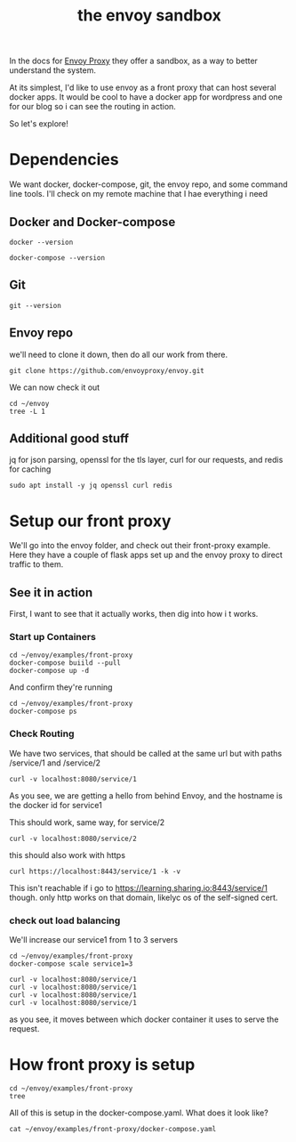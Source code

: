 #+title: the envoy sandbox
#+PROPERTY: header-args:tmux :socket ~/.tmux-learn2 :session learning
#+PROPERTY: header-args:shell :dir /ssh:learning:~/


In the docs for [[file:20210216102259-envoy_proxy.org][Envoy Proxy]] they offer a sandbox, as a way to better understand the system.

At its simplest, I'd like to use envoy as a front proxy that can host several docker apps.  It would be cool to have a docker app for wordpress and one for our blog so i can see the routing in action.

So let's explore!

* Dependencies
We want docker, docker-compose, git, the envoy repo, and some command line tools.
I'll check on my remote machine that I hae everything i need
** Docker and Docker-compose
#+BEGIN_SRC shell
docker --version
#+END_SRC

#+RESULTS:
#+begin_example
Docker version 20.10.3, build 48d30b5
#+end_example

#+BEGIN_SRC shell
docker-compose --version
#+END_SRC

#+RESULTS:
#+begin_example
docker-compose version 1.25.0, build unknown
#+end_example
** Git
#+BEGIN_SRC shell
git --version
#+END_SRC

#+RESULTS:
#+begin_example
git version 2.25.1
#+end_example

** Envoy repo
we'll need to clone it down, then do all our work from there.

#+BEGIN_SRC tmux
git clone https://github.com/envoyproxy/envoy.git
#+END_SRC

We can now check it out
#+BEGIN_SRC shell
cd ~/envoy
tree -L 1
#+END_SRC

#+RESULTS:
#+begin_example

.
├── api
├── bazel
├── BUILD
├── ci
├── CODE_OF_CONDUCT.md
├── CODEOWNERS
├── configs
├── CONTRIBUTING.md
├── DCO
├── DEPENDENCY_POLICY.md
├── DEPRECATED.md
├── DEVELOPER.md
├── docs
├── examples
├── EXTENSION_POLICY.md
├── generated_api_shadow
├── GOVERNANCE.md
├── include
├── LICENSE
├── NOTICE
├── OWNERS.md
├── PULL_REQUESTS.md
├── PULL_REQUEST_TEMPLATE.md
├── README.md
├── RELEASES.md
├── repokitteh.star
├── REPO_LAYOUT.md
├── restarter
├── security
├── SECURITY.md
├── source
├── STYLE.md
├── support
├── test
├── tools
├── VERSION
└── WORKSPACE

14 directories, 23 files
#+end_example

** Additional good stuff
jq for json parsing, openssl for the tls layer, curl for our requests, and redis for caching
#+BEGIN_SRC tmux
sudo apt install -y jq openssl curl redis
#+END_SRC

* Setup our front proxy
We'll go into the envoy folder, and check out their front-proxy example.  Here they have a couple of flask apps set up and the envoy proxy to direct traffic to them.

** See it in action
First, I want to see that it actually works, then dig into how i t works.
*** Start up Containers
#+BEGIN_SRC tmux
cd ~/envoy/examples/front-proxy
docker-compose buiild --pull
docker-compose up -d
#+END_SRC

And confirm they're running

#+BEGIN_SRC shell
cd ~/envoy/examples/front-proxy
docker-compose ps
#+END_SRC

#+RESULTS:
#+begin_example

ii@zachmandeville-control-plane-qzlpw:~/envoy/examples/front-proxy$           Name                         Command               State                                  Ports
----------------------------------------------------------------------------------------------------------------------------------------
8001/tcp, 0.0.0.0:8080->8080/tcp,
8443/tcp
front-proxy_service1_1      /bin/sh /usr/local/bin/sta ...   Up      10000/tcp
front-proxy_service2_1      /bin/sh /usr/local/bin/sta ...   Up      10000/tcp
#+end_example

*** Check Routing

We have two services, that should be called at the same url but with paths /service/1 and /service/2

#+BEGIN_SRC shell
curl -v localhost:8080/service/1
#+END_SRC

#+RESULTS:
#+begin_example
,*   Trying ::1:8080...
,* TCP_NODELAY set
,* connect to ::1 port 8080 failed: Connection refused
,*   Trying 127.0.0.1:8080...
,* TCP_NODELAY set
0)
GET /service/1 HTTP/1.1
Host: localhost:8080
User-Agent: curl/7.68.0
Accept: */*
,* Mark bundle as not supporting multiuse
< HTTP/1.1 200 OK
< content-type: text/html; charset=utf-8
< content-length: 89
< server: envoy
< date: Wed, 17 Feb 2021 02:31:39 GMT
< x-envoy-upstream-service-time: 39
< 
Hello from behind Envoy (service 1)! hostname: 061e2c3f7c25 resolvedhostname: 172.19.0.4
0 to host localhost left intact
#+end_example

As you see, we are getting a hello from behind Envoy, and the hostname is the docker id for service1

This should work, same way, for service/2

#+BEGIN_SRC shell
curl -v localhost:8080/service/2
#+END_SRC

#+RESULTS:
#+begin_example
,*   Trying ::1:8080...
,* TCP_NODELAY set
,* connect to ::1 port 8080 failed: Connection refused
,*   Trying 127.0.0.1:8080...
,* TCP_NODELAY set
0)
GET /service/2 HTTP/1.1
Host: localhost:8080
User-Agent: curl/7.68.0
Accept: */*
,* Mark bundle as not supporting multiuse
< HTTP/1.1 200 OK
< content-type: text/html; charset=utf-8
< content-length: 89
< server: envoy
< date: Wed, 17 Feb 2021 02:33:01 GMT
< x-envoy-upstream-service-time: 35
< 
Hello from behind Envoy (service 2)! hostname: 9bfb3f10853b resolvedhostname: 172.19.0.2
0 to host localhost left intact
#+end_example

this should also work with https
#+BEGIN_SRC shell
 curl https://localhost:8443/service/1 -k -v
#+END_SRC

#+RESULTS:
#+begin_example
,*   Trying ::1:8443...
,* TCP_NODELAY set
,* connect to ::1 port 8443 failed: Connection refused
,*   Trying 127.0.0.1:8443...
,* TCP_NODELAY set
0)
,* ALPN, offering h2
,* ALPN, offering http/1.1
,* successfully set certificate verify locations:
,*   CAfile: /etc/ssl/certs/ca-certificates.crt
  CApath: /etc/ssl/certs
,* TLSv1.3 (OUT), TLS handshake, Client hello (1):
,* TLSv1.3 (IN), TLS handshake, Server hello (2):
,* TLSv1.3 (IN), TLS handshake, Encrypted Extensions (8):
,* TLSv1.3 (IN), TLS handshake, Certificate (11):
,* TLSv1.3 (IN), TLS handshake, CERT verify (15):
,* TLSv1.3 (IN), TLS handshake, Finished (20):
,* TLSv1.3 (OUT), TLS change cipher, Change cipher spec (1):
,* TLSv1.3 (OUT), TLS handshake, Finished (20):
,* SSL connection using TLSv1.3 / TLS_AES_256_GCM_SHA384
,* ALPN, server did not agree to a protocol
,* Server certificate:
,*  subject: CN=front-envoy
,*  start date: Jul  8 01:31:46 2020 GMT
,*  expire date: Jul  6 01:31:46 2030 GMT
,*  issuer: CN=front-envoy
,*  SSL certificate verify result: self signed certificate (18), continuing anyway.
GET /service/1 HTTP/1.1
Host: localhost:8443
User-Agent: curl/7.68.0
Accept: */*
,* TLSv1.3 (IN), TLS handshake, Newsession Ticket (4):
,* TLSv1.3 (IN), TLS handshake, Newsession Ticket (4):
,* old SSL session ID is stale, removing
,* Mark bundle as not supporting multiuse
< HTTP/1.1 200 OK
< content-type: text/html; charset=utf-8
< content-length: 89
< server: envoy
< date: Wed, 17 Feb 2021 02:36:10 GMT
< x-envoy-upstream-service-time: 2
< 
Hello from behind Envoy (service 1)! hostname: 061e2c3f7c25 resolvedhostname: 172.19.0.4
0 to host localhost left intact
#+end_example

This isn't reachable if i go to https://learning.sharing.io:8443/service/1 though.  only http works on that domain, likelyc os of the self-signed cert.

*** check out load balancing
We'll increase our service1 from 1 to 3 servers
#+BEGIN_SRC tmux
cd ~/envoy/examples/front-proxy
docker-compose scale service1=3
#+END_SRC

#+BEGIN_SRC shell
curl -v localhost:8080/service/1
curl -v localhost:8080/service/1
curl -v localhost:8080/service/1
curl -v localhost:8080/service/1
#+END_SRC

#+RESULTS:
#+begin_example
Hello from behind Envoy (service 1)! hostname: 061e2c3f7c25 resolvedhostname: 172.19.0.4
Hello from behind Envoy (service 1)! hostname: 08963888e306 resolvedhostname: 172.19.0.5
Hello from behind Envoy (service 1)! hostname: 061e2c3f7c25 resolvedhostname: 172.19.0.4
Hello from behind Envoy (service 1)! hostname: 9de32f894020 resolvedhostname: 172.19.0.6
#+end_example

as you see, it moves between which docker container it uses to serve the request.

* How front proxy is setup
#+BEGIN_SRC shell
cd ~/envoy/examples/front-proxy
tree
#+END_SRC

#+RESULTS:
#+begin_example

.
├── docker-compose.yaml
├── Dockerfile-frontenvoy
├── Dockerfile-jaeger-service
├── Dockerfile-service
├── front-envoy.yaml
├── README.md
├── service-envoy.yaml
├── service.py
├── start_service.sh
└── verify.sh

0 directories, 10 files
#+end_example

All of this is setup in the docker-compose.yaml.  What does it look like?

#+BEGIN_SRC shell
cat ~/envoy/examples/front-proxy/docker-compose.yaml
#+END_SRC

#+RESULTS:
#+begin_example
version: "3.7"
services:

  front-envoy:
    build:
      context: .
      dockerfile: Dockerfile-frontenvoy
    networks:
      - envoymesh
    ports:
      - "8080:8080"
      - "8443:8443"
      - "8001:8001"

  service1:
    build:
      context: .
      dockerfile: Dockerfile-service
    volumes:
      - ./service-envoy.yaml:/etc/service-envoy.yaml
    networks:
      - envoymesh
    environment:
      - SERVICE_NAME=1

  service2:
    build:
      context: .
      dockerfile: Dockerfile-service
    volumes:
      - ./service-envoy.yaml:/etc/service-envoy.yaml
    networks:
      - envoymesh
    environment:
      - SERVICE_NAME=2

networks:
  envoymesh: {}
#+end_example
